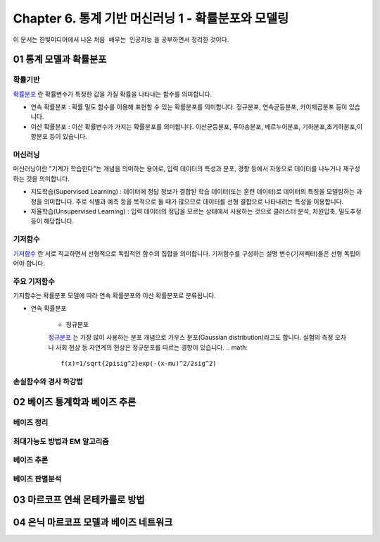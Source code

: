 .. _Chapter6:

***************************
Chapter 6. 통계 기반 머신러닝 1 - 확률분포와 모델링
***************************

이 문서는 한빛미디어에서 나온 ``처음 배우는 인공지능`` 을 공부하면서 정리한 것이다.

01 통계 모델과 확률분포
######################

확률기반
********

`확률분포 <https://ko.wikipedia.org/wiki/%ED%99%95%EB%A5%A0%EB%B6%84%ED%8F%AC>`_ 란 확률변수가 특정한 값을 가질 확률을 나타내는 함수를 의미합니다.

* 연속 확률분포 : 확률 밀도 함수를 이용해 표현할 수 있는 확률분포를 의미합니다. 정규분포, 연속균등분포, 카이제곱분포 등이 있습니다.

* 이산 확률분포 : 이산 확률변수가 가지는 확률분포를 의미합니다. 이산균등분포, 푸아송분포, 베르누이분포, 기하분포,초기하분포,이항분포 등이 있습니다.


머신러닝
********

머신러닝이란 "기계가 학습한다"는 개념을 의미하는 용어로, 입력 데이터의 특성과 분포, 경향 등에서 자동으로 데이터를 나누거나 재구성 하는 것을 의미합니다.

* 지도학습(Supervised Learning) : 데이터에 정답 정보가 결합된 학습 데이터(또는 훈련 데이터)로 데이터의 특징을 모델링하는 과정을 의미합니다. 주로 식별과 예측 등을 목적으로 둘 때가 많으므로 데이터를 선형 결합으로 나타내려는 특성을 이용합니다.

* 자율학습(Unsupervised Learning) : 입력 데이터의 정답을 모르는 상태에서 사용하는 것으로 클러스터 분석, 차원압축, 밀도추정 등이 해당합니다.

.. image:: imgs/머신러닝_types.png
        :width: 400px
        :align: center
        :height: 400px
        :alt: alternate text

기저함수
********

`기저함수 <https://ko.wikipedia.org/wiki/%EA%B8%B0%EC%A0%80_%ED%95%A8%EC%88%98>`_ 란 서로 직교하면서 선형적으로 독립적인 함수의 집합을 의미합니다. 기저함수를 구성하는 설명 변수(기저벡터)들은 선형 독립이어야 합니다.

주요 기저함수
*************

기저함수는 확률분포 모델에 따라 연속 확률분포와 이산 확률분포로 분류됩니다.

* 연속 확률분포

        * 정규분포
        `정규분포 <https://ko.wikipedia.org/wiki/%EC%A0%95%EA%B7%9C%EB%B6%84%ED%8F%AC>`_ 는 가장 많이 사용하는 분포 개념으로 가우스 분포(Gaussian distribution)라고도 합니다. 실험의 측정 오차나 사회 현상 등 자연계의 현상은 정규분포를 따르는 경향이 있습니다.
        .. math::
              f(x)=1/sqrt{2pisig^2}exp(-(x-mu)^2/2sig^2)
              
              
손실함수와 경사 하강법
*********************




02 베이즈 통계학과 베이즈 추론
############################
베이즈 정리
**********

최대가능도 방법과 EM 알고리즘
***************************

베이즈 추론
**********

베이즈 판별분석
***************



03 마르코프 연쇄 몬테카를로 방법
##############################




04 은닉 마르코프 모델과 베이즈 네트워크
#####################################
